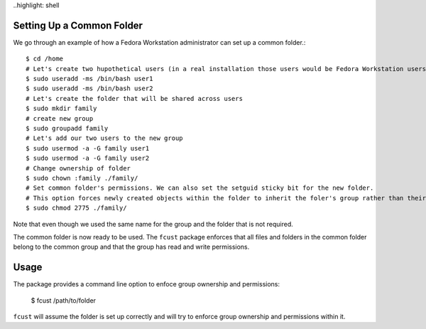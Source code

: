 ..highlight: shell

==============================
Setting Up a Common Folder
==============================

We go through an example of how a Fedora Workstation administrator can set up a common folder.::

    $ cd /home
    # Let's create two hupothetical users (in a real installation those users would be Fedora Workstation users)
    $ sudo useradd -ms /bin/bash user1
    $ sudo useradd -ms /bin/bash user2
    # Let's create the folder that will be shared across users
    $ sudo mkdir family
    # create new group
    $ sudo groupadd family
    # Let's add our two users to the new group
    $ sudo usermod -a -G family user1
    $ sudo usermod -a -G family user2
    # Change ownership of folder
    $ sudo chown :family ./family/
    # Set common folder's permissions. We can also set the setguid sticky bit for the new folder.
    # This option forces newly created objects within the folder to inherit the foler's group rather than their default group.
    $ sudo chmod 2775 ./family/

Note that even though we used the same name for the group and the folder that is not required.

The common folder is now ready to be used. The ``fcust`` package enforces that all files and
folders in the common folder belong to the common group and that the group has read and write
permissions.



=====
Usage
=====

The package provides a command line option to enfoce group ownership and permissions:

    $ fcust /path/to/folder

``fcust`` will assume the folder is set up correctly and will try to enforce group ownership
and permissions within it.
